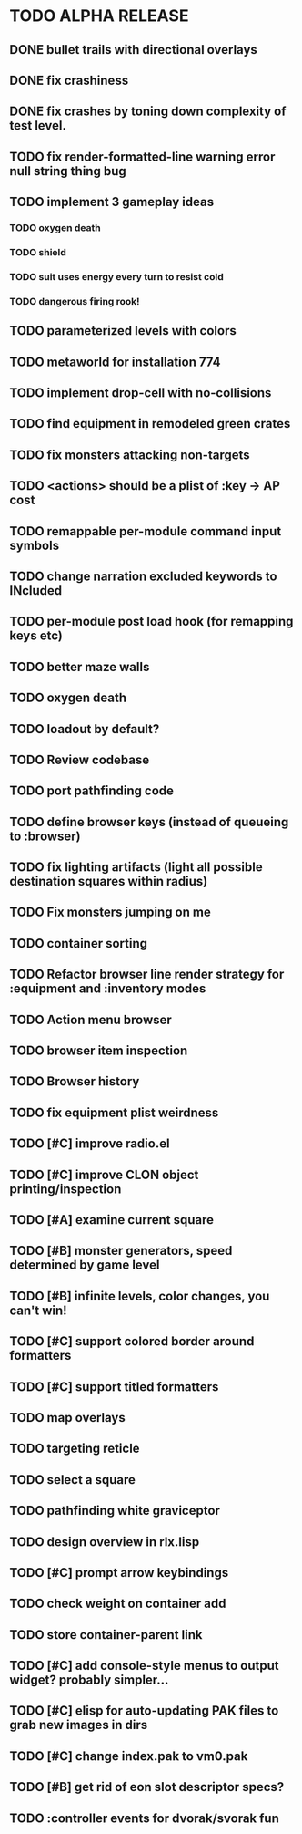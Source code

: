 * TODO ALPHA RELEASE
** DONE bullet trails with directional overlays
CLOSED: [2008-12-07 Sun 10:14]
** DONE fix crashiness
CLOSED: [2008-12-08 Mon 18:37]
** DONE fix crashes by toning down complexity of test level.
CLOSED: [2008-12-08 Mon 18:37]
** TODO fix render-formatted-line warning error null string thing bug 
** TODO implement 3 gameplay ideas
*** TODO oxygen death
*** TODO shield
*** TODO suit uses energy every turn to resist cold

*** TODO dangerous firing rook!

** TODO parameterized levels with colors
** TODO metaworld for installation 774
** TODO implement drop-cell with no-collisions
** TODO find equipment in remodeled green crates
** TODO fix monsters attacking non-targets
** TODO <actions> should be a plist of :key -> AP cost
** TODO remappable per-module command input symbols
** TODO change narration excluded keywords to INcluded
** TODO per-module post load hook (for remapping keys etc)

** TODO better maze walls
** TODO oxygen death
** TODO loadout by default?
** TODO Review codebase
** TODO port pathfinding code
** TODO define browser keys (instead of queueing to :browser)
** TODO fix lighting artifacts (light all possible destination squares within radius)
** TODO Fix monsters jumping on me
** TODO container sorting
** TODO Refactor browser line render strategy for :equipment and :inventory modes
** TODO Action menu browser
** TODO browser item inspection
** TODO Browser history
** TODO fix equipment plist weirdness
** TODO [#C] improve radio.el
** TODO [#C] improve CLON object printing/inspection
** TODO [#A] examine current square
** TODO [#B] monster generators, speed determined by game level
** TODO [#B] infinite levels, color changes, you can't win!
** TODO [#C] support colored border around formatters
** TODO [#C] support titled formatters
** TODO map overlays 
** TODO targeting reticle
** TODO select a square
** TODO pathfinding white graviceptor 
** TODO design overview in rlx.lisp
** TODO [#C] prompt arrow keybindings
** TODO check weight on container add
** TODO store container-parent link
** TODO [#C] add console-style menus to output widget? probably simpler...
** TODO [#C]  elisp for auto-updating PAK files to grab new images in dirs
** TODO [#C] change index.pak to vm0.pak
** TODO [#B] get rid of eon slot descriptor specs?
** TODO :controller events for dvorak/svorak fun
